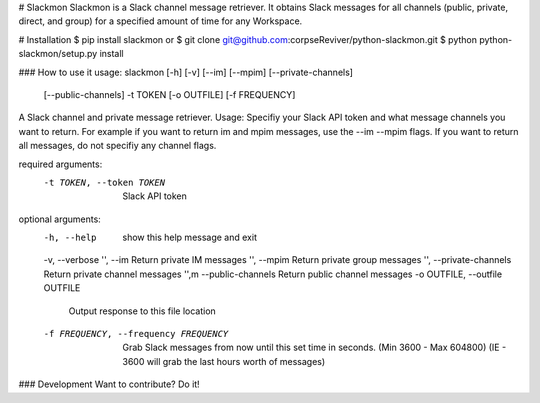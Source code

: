 # Slackmon
Slackmon is a Slack channel message retriever. It obtains Slack messages for all channels (public, private, direct, and group) for a specified amount of time for any Workspace.

# Installation
$ pip install slackmon
or
$ git clone git@github.com:corpseReviver/python-slackmon.git
$ python python-slackmon/setup.py install

### How to use it
usage: slackmon [-h] [-v] [--im] [--mpim] [--private-channels]
                [--public-channels] -t TOKEN [-o OUTFILE] [-f FREQUENCY]

A Slack channel and private message retriever. Usage: Specifiy your Slack API
token and what message channels you want to return. For example if you want to
return im and mpim messages, use the --im --mpim flags. If you want to return
all messages, do not specifiy any channel flags.

required arguments:
  -t TOKEN, --token TOKEN
                        Slack API token
                        
optional arguments:
  -h, --help            show this help message and exit
  -v, --verbose
  '', --im                  Return private IM messages
  '', --mpim                Return private group messages
  '', --private-channels    Return private channel messages
  '',m --public-channels     Return public channel messages
  -o OUTFILE, --outfile OUTFILE
                        Output response to this file location
  -f FREQUENCY, --frequency FREQUENCY
                        Grab Slack messages from now until this set time in
                        seconds. (Min 3600 - Max 604800) (IE - 3600 will grab
                        the last hours worth of messages)


### Development
Want to contribute? Do it!

